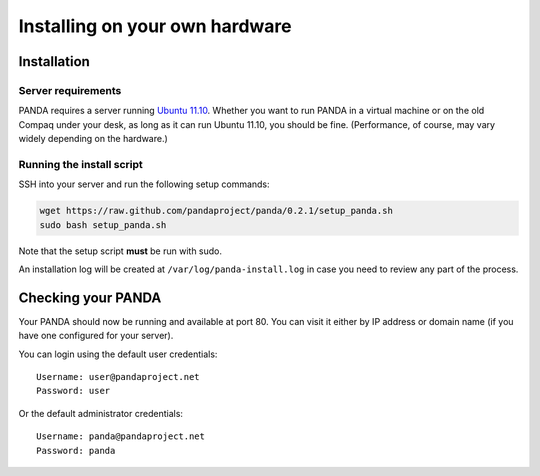 ===============================
Installing on your own hardware
===============================

Installation
============

Server requirements
-------------------

PANDA requires a server running `Ubuntu 11.10 <http://www.ubuntu.com/download/server/download>`_. Whether you want to run PANDA in a virtual machine or on the old Compaq under your desk, as long as it can run Ubuntu 11.10, you should be fine. (Performance, of course, may vary widely depending on the hardware.)

Running the install script
--------------------------

SSH into your server and run the following setup commands:

.. code-block:: bash

    wget https://raw.github.com/pandaproject/panda/0.2.1/setup_panda.sh
    sudo bash setup_panda.sh

Note that the setup script **must** be run with sudo.

An installation log will be created at ``/var/log/panda-install.log`` in case you need to review any part of the process.

Checking your PANDA
===================

Your PANDA should now be running and available at port 80. You can visit it either by IP address  or domain name (if you have one configured for your server).

You can login using the default user credentials::

    Username: user@pandaproject.net
    Password: user

Or the default administrator credentials::

    Username: panda@pandaproject.net
    Password: panda

